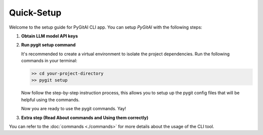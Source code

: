 Quick-Setup
============

Welcome to the setup guide for PyGitAI CLI app.
You can setup `PyGitAI` with the following steps:

1. **Obtain LLM model API keys**

.. tab:: Google API (Recommended)

    Here is a nice tutorial for requesting Google Gemini API keys. You can request for the same before 
    setting up the pygit project. 
    https://ai.google.dev/tutorials/setup


.. tab:: HuggingFace APIs

    Refer the docs for HuggingFace Inference APIs for the models you want to generate the API keys for.
    https://huggingface.co/docs/api-inference/index
        

.. tab:: OpenAI chat APIs
      
    You can refer to OpenAI docs for getting API keys. This way is less recommended as the APIs are paid and have similar
    performance on most tasks. You can see the OpenAI docs here: https://platform.openai.com

2. **Run pygit setup command**

   It's recommended to create a virtual environment to isolate the project dependencies. Run the following commands in your terminal:

   .. code:: bash
         
         >> cd your-project-directory
         >> pygit setup
         
   Now follow the step-by-step instruction process, this allows you to setup up the pygit config files that will be helpful using the commands.

   Now you are ready to use the pygit commands. Yay!

3. **Extra step (Read About commands and Using them correctly)**

You can refer to the :doc:`commands <./commands>`  for more details about the usage of the CLI tool.
